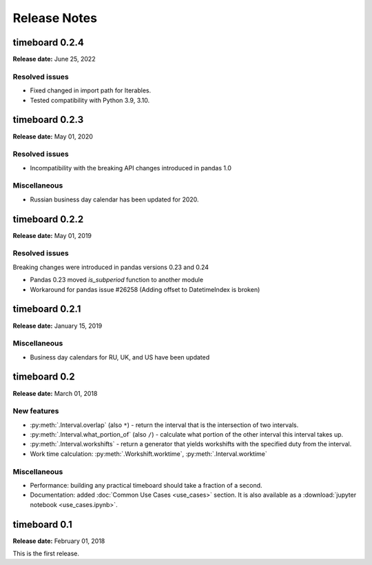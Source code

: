 ***************
Release Notes
***************

timeboard 0.2.4
===============

**Release date:** June 25, 2022

Resolved issues
---------------

* Fixed changed in import path for Iterables.
* Tested compatibility with Python 3.9, 3.10.


timeboard 0.2.3
===============

**Release date:** May 01, 2020

Resolved issues
---------------

* Incompatibility with the breaking API changes introduced in pandas 1.0

Miscellaneous
-------------

* Russian business day calendar has been updated for 2020.


timeboard 0.2.2
===============

**Release date:** May 01, 2019

Resolved issues
---------------

Breaking changes were introduced in pandas versions 0.23 and 0.24

* Pandas 0.23 moved `is_subperiod` function to another module
* Workaround for pandas issue #26258 (Adding offset to DatetimeIndex is broken)


timeboard 0.2.1
===============

**Release date:** January 15, 2019

Miscellaneous
-------------

* Business day calendars for RU, UK, and US have been updated


timeboard 0.2
=============

**Release date:** March 01, 2018

New features
------------

* :py:meth:`.Interval.overlap` (also ``*``) - return the interval that is the intersection of two intervals.

* :py:meth:`.Interval.what_portion_of` (also ``/``) - calculate what portion of the other interval this interval takes up.

* :py:meth:`.Interval.workshifts` - return a generator that yields workshifts with the specified duty from the interval.

* Work time calculation: :py:meth:`.Workshift.worktime`, :py:meth:`.Interval.worktime`

Miscellaneous
-------------

* Performance: building any practical timeboard should take a fraction of a second.

* Documentation: added :doc:`Common Use Cases <use_cases>` section. It is also available as a :download:`jupyter notebook <use_cases.ipynb>`.


timeboard 0.1
=============

**Release date:** February 01, 2018

This is the first release.
